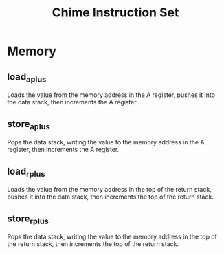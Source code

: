 #+title: Chime Instruction Set

* Memory
** load_a_plus
Loads the value from the memory address in the A register, pushes it into the data stack, then increments the A register.
** store_a_plus
Pops the data stack, writing the value to the memory address in the A register, then increments the A register.
** load_r_plus
Loads the value from the memory address in the top of the return stack, pushes it into the data stack, then increments the top of the return stack.
** store_r_plus
Pops the data stack, writing the value to the memory address in the top of the return stack, then increments the top of the return stack.
